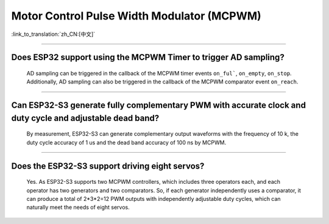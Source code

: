 Motor Control Pulse Width Modulator (MCPWM)
===========================================

:link_to_translation:`zh_CN:[中文]`

.. raw:: html

   <style>
   body {counter-reset: h2}
     h2 {counter-reset: h3}
     h2:before {counter-increment: h2; content: counter(h2) ". "}
     h3:before {counter-increment: h3; content: counter(h2) "." counter(h3) ". "}
     h2.nocount:before, h3.nocount:before, { content: ""; counter-increment: none }
   </style>

--------------

Does ESP32 support using the MCPWM Timer to trigger AD sampling?
--------------------------------------------------------------------------------------

  AD sampling can be triggered in the callback of the MCPWM timer events ``on_ful```, ``on_empty``, ``on_stop``. Additionally, AD sampling can also be triggered in the callback of the MCPWM comparator event ``on_reach``.

---------------

Can ESP32-S3 generate fully complementary PWM with accurate clock and duty cycle and adjustable dead band?
---------------------------------------------------------------------------------------------------------------------

  By measurement, ESP32-S3 can generate complementary output waveforms with the frequency of 10 k, the duty cycle accuracy of 1 us and the dead band accuracy of 100 ns by MCPWM.

-------------

Does the ESP32-S3 support driving eight servos?
--------------------------------------------------------------------------------------------------------------------------

  Yes. As ESP32-S3 supports two MCPWM controllers, which includes three operators each, and each operator has two generators and two comparators. So, if each generator independently uses a comparator, it can produce a total of 2*3*2=12 PWM outputs with independently adjustable duty cycles, which can naturally meet the needs of eight servos.
